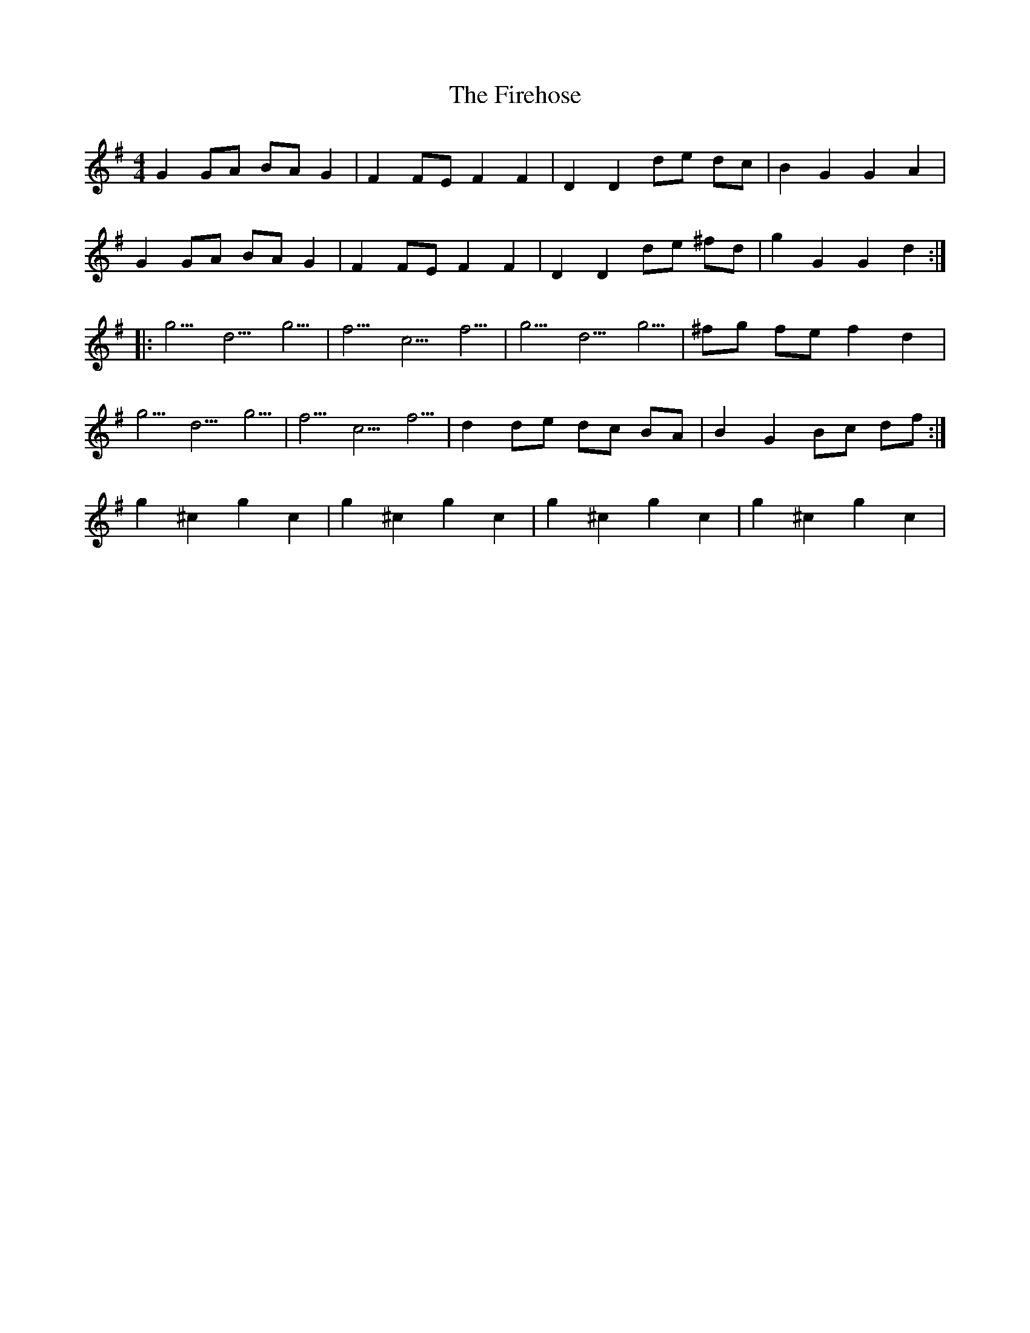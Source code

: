 X: 13112
T: Firehose, The
R: reel
M: 4/4
K: Gmajor
G2 GA BA G2|F2 FE F2 F2|D2 D2 de dc|B2 G2 G2 A2|
G2 GA BA G2|F2 FE F2 F2|D2 D2 de ^fd|g2 G2 G2 d2:|
|:g5/d5/g5/|f5/c5/f5/|g5/d5/g5/|^fg fe f2 d2|
g5/d5/g5/|f5/c5/f5/|d2 de dc BA|B2 G2 Bc df:|
g2 ^c2 g2 c2|g2 ^c2 g2 c2|g2 ^c2 g2 c2|g2 ^c2 g2 c2|


